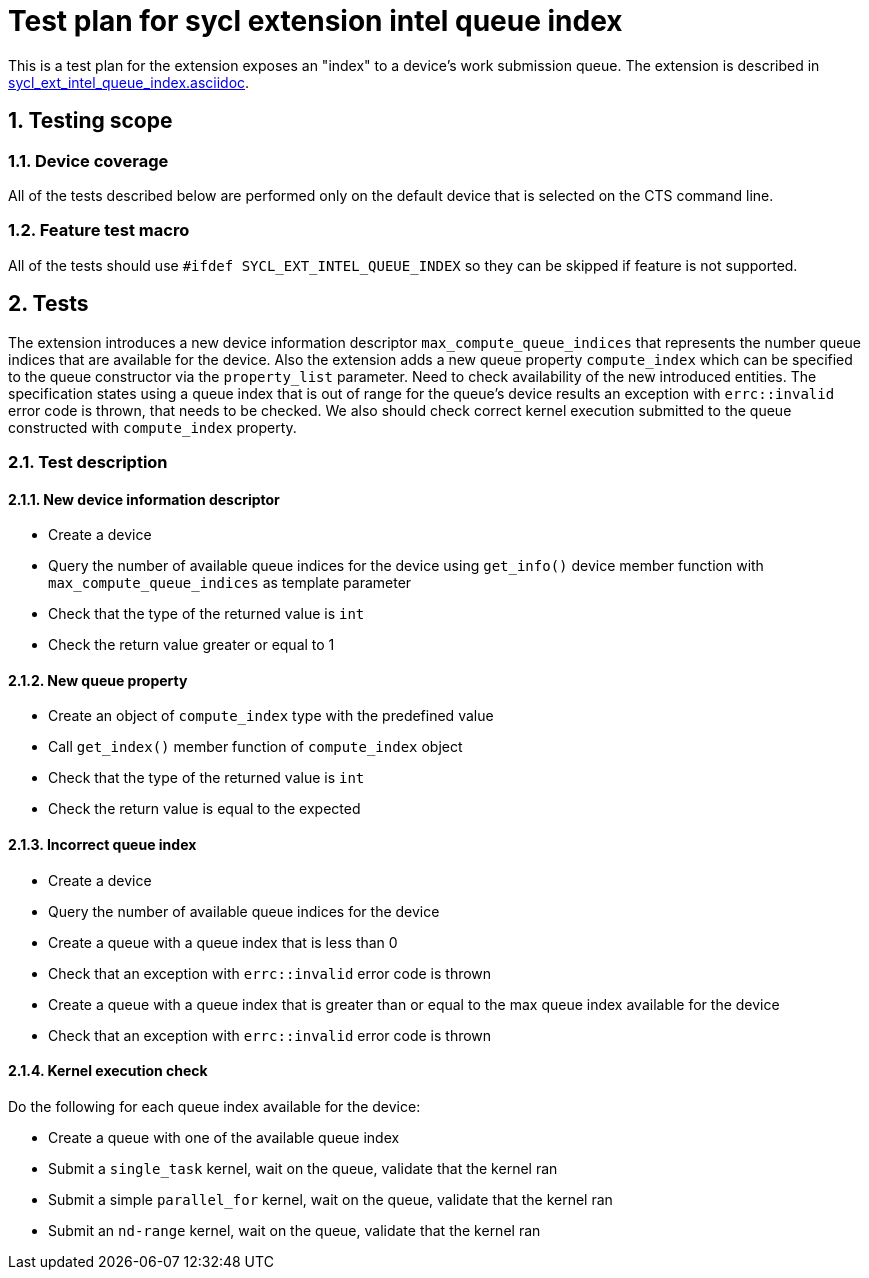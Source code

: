 :sectnums:
:xrefstyle: short

= Test plan for sycl extension intel queue index

This is a test plan for the extension exposes an "index" to a device’s work
submission queue. The extension is described in
https://github.com/intel/llvm/blob/sycl/sycl/doc/extensions/supported/sycl_ext_intel_queue_index.asciidoc[sycl_ext_intel_queue_index.asciidoc].

== Testing scope

=== Device coverage

All of the tests described below are performed only on the default device that
is selected on the CTS command line.

=== Feature test macro

All of the tests should use `#ifdef SYCL_EXT_INTEL_QUEUE_INDEX` so they can be
skipped if feature is not supported.

== Tests

The extension introduces a new device information descriptor
`max_compute_queue_indices` that represents the number queue indices that are
available for the device. Also the extension adds a new queue property
`compute_index` which can be specified to the queue constructor via the
`property_list` parameter. Need to check availability of the new introduced
entities. The specification states using a queue index that is out of range for
the queue’s device results an exception with `errc::invalid` error code is
thrown, that needs to be checked.  We also should check correct kernel
execution submitted to the queue constructed with `compute_index` property.

=== Test description

==== New device information descriptor

* Create a device
* Query the number of available queue indices for the device using `get_info()`
  device member function with `max_compute_queue_indices` as template parameter
* Check that the type of the returned value is `int`
* Check the return value greater or equal to 1

==== New queue property

* Create an object of `compute_index` type with the predefined value
* Call `get_index()` member function of `compute_index` object
* Check that the type of the returned value is `int`
* Check the return value is equal to the expected

==== Incorrect queue index

* Create a device
* Query the number of available queue indices for the device
* Create a queue with a queue index that is less than 0 
* Check that an exception with `errc::invalid` error code is thrown
* Create a queue with a queue index that is greater than or equal to the max
  queue index available for the device
* Check that an exception with `errc::invalid` error code is thrown

==== Kernel execution check

Do the following for each queue index available for the device:

* Create a queue with one of the available queue index
* Submit a `single_task` kernel, wait on the queue, validate that the kernel
  ran
* Submit a simple `parallel_for` kernel, wait on the queue, validate that the
  kernel ran
* Submit an `nd-range` kernel, wait on the queue, validate that the kernel ran
